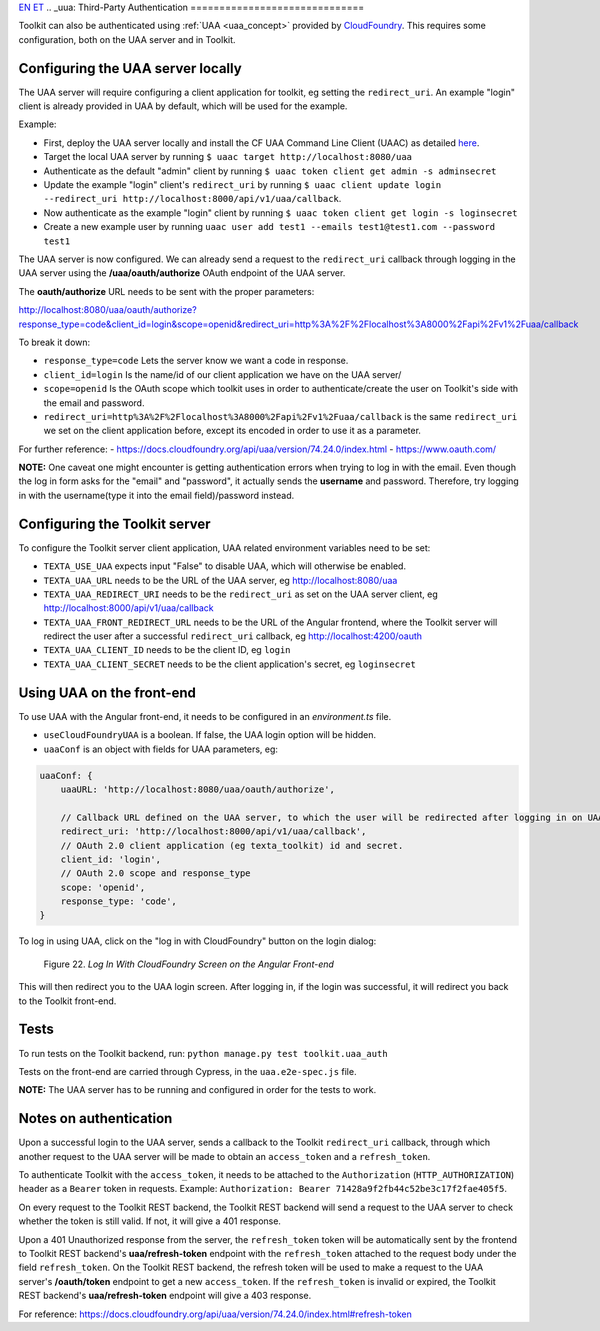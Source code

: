 `EN <https://docs.texta.ee/uua.html>`_
`ET <https://docs.texta.ee/et/uua.html>`_
.. _uua:
Third-Party Authentication
==============================

Toolkit can also be authenticated using :ref:`UAA <uaa_concept>` provided by `CloudFoundry <https://docs.cloudfoundry.org/concepts/architecture/uaa.html>`_.
This requires some configuration, both on the UAA server and in Toolkit.

Configuring the UAA server locally
----------------------------------

The UAA server will require configuring a client application for toolkit, eg setting the ``redirect_uri``.
An example "login" client is already provided in UAA by default, which will be used for the example.

Example:

- First, deploy the UAA server locally and install the CF UAA Command Line Client (UAAC) as detailed `here <https://docs.cloudfoundry.org/concepts/architecture/uaa.html#quickstart>`_.
- Target the local UAA server by running ``$ uaac target http://localhost:8080/uaa``
- Authenticate as the default "admin" client by running ``$ uaac token client get admin -s adminsecret``
- Update the example "login" client's ``redirect_uri`` by running ``$ uaac client update login --redirect_uri http://localhost:8000/api/v1/uaa/callback``.
- Now authenticate as the example "login" client by running ``$ uaac token client get login -s loginsecret``
- Create a new example user by running ``uaac user add test1 --emails test1@test1.com --password test1``

The UAA server is now configured. We can already send a request to the ``redirect_uri`` callback through logging in the UAA server using the **/uaa/oauth/authorize** OAuth endpoint of the UAA server.

The **oauth/authorize** URL needs to be sent with the proper parameters:

http://localhost:8080/uaa/oauth/authorize?response_type=code&client_id=login&scope=openid&redirect_uri=http%3A%2F%2Flocalhost%3A8000%2Fapi%2Fv1%2Fuaa/callback

To break it down:

- ``response_type=code`` Lets the server know we want a code in response.
- ``client_id=login`` Is the name/id of our client application we have on the UAA server/
- ``scope=openid`` Is the OAuth scope which toolkit uses in order to authenticate/create the user on Toolkit's side with the email and password.
- ``redirect_uri=http%3A%2F%2Flocalhost%3A8000%2Fapi%2Fv1%2Fuaa/callback`` is the same ``redirect_uri`` we set on the client application before, except its encoded in order to use it as a parameter.

For further reference:
- https://docs.cloudfoundry.org/api/uaa/version/74.24.0/index.html
- https://www.oauth.com/

**NOTE:** One caveat one might encounter is getting authentication errors when trying to log in with the email. Even though the log in form asks for the "email" and "password", it actually sends the **username** and password. Therefore, try logging in with the username(type it into the email field)/password instead.


Configuring the Toolkit server
------------------------------
To configure the Toolkit server client application, UAA related environment variables need to be set:

- ``TEXTA_USE_UAA`` expects input "False" to disable UAA, which will otherwise be enabled.
- ``TEXTA_UAA_URL`` needs to be the URL of the UAA server, eg http://localhost:8080/uaa
- ``TEXTA_UAA_REDIRECT_URI`` needs to be the ``redirect_uri`` as set on the UAA server client, eg http://localhost:8000/api/v1/uaa/callback
- ``TEXTA_UAA_FRONT_REDIRECT_URL`` needs to be the URL of the Angular frontend, where the Toolkit server will redirect the user after a successful ``redirect_uri`` callback, eg http://localhost:4200/oauth
- ``TEXTA_UAA_CLIENT_ID`` needs to be the client ID, eg ``login``
- ``TEXTA_UAA_CLIENT_SECRET`` needs to be the client application's secret, eg ``loginsecret``


Using UAA on the front-end
--------------------------
To use UAA with the Angular front-end, it needs to be configured in an `environment.ts` file.

- ``useCloudFoundryUAA`` is a boolean. If false, the UAA login option will be hidden.
- ``uaaConf`` is an object with fields for UAA parameters, eg:

.. code-block:: javascript

    uaaConf: {
        uaaURL: 'http://localhost:8080/uaa/oauth/authorize',

        // Callback URL defined on the UAA server, to which the user will be redirected after logging in on UAA
        redirect_uri: 'http://localhost:8000/api/v1/uaa/callback',
        // OAuth 2.0 client application (eg texta_toolkit) id and secret.
        client_id: 'login',
        // OAuth 2.0 scope and response_type
        scope: 'openid',
        response_type: 'code',
    }


To log in using UAA, click on the "log in with CloudFoundry" button on the login dialog:

.. _figure-22:

.. figure:: images/uaa_front_login.png

    Figure 22. *Log In With CloudFoundry Screen on the Angular Front-end*

This will then redirect you to the UAA login screen. After logging in, if the login was successful, it will redirect you back to the Toolkit front-end.

Tests
-----------------
To run tests on the Toolkit backend, run:
``python manage.py test toolkit.uaa_auth``

Tests on the front-end are carried through Cypress, in the ``uaa.e2e-spec.js`` file.

**NOTE:** The UAA server has to be running and configured in order for the tests to work.


Notes on authentication
-----------------------

Upon a successful login to the UAA server, sends a callback to the Toolkit ``redirect_uri`` callback, through which another request to the UAA server will be made to obtain an ``access_token`` and a ``refresh_token``.

To authenticate Toolkit with the ``access_token``, it needs to be attached to the ``Authorization`` (``HTTP_AUTHORIZATION``) header as a ``Bearer`` token in requests. Example: ``Authorization: Bearer 71428a9f2fb44c52be3c17f2fae405f5``.

On every request to the Toolkit REST backend, the Toolkit REST backend will send a request to the UAA server to check whether the token is still valid. If not, it will give a 401 response.

Upon a 401 Unauthorized response from the server, the ``refresh_token`` token will be automatically sent by the frontend to Toolkit REST backend's **uaa/refresh-token** endpoint with the ``refresh_token`` attached to the request body under the field ``refresh_token``. 
On the Toolkit REST backend, the refresh token will be used to make a request to the UAA server's **/oauth/token** endpoint to get a new ``access_token``. If the ``refresh_token`` is invalid or expired, the Toolkit REST backend's **uaa/refresh-token** endpoint will give a 403 response.

For reference: https://docs.cloudfoundry.org/api/uaa/version/74.24.0/index.html#refresh-token

